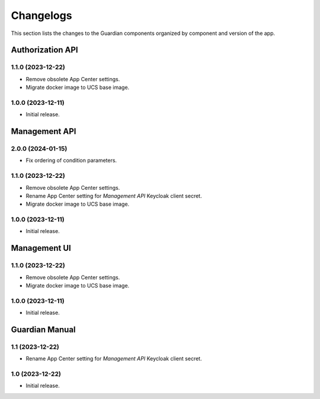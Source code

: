 .. _changelog:

**********
Changelogs
**********

This section lists the changes to the Guardian components organized by
component and version of the app.

Authorization API
=================

1.1.0 (2023-12-22)
------------------

* Remove obsolete App Center settings.
* Migrate docker image to UCS base image.

1.0.0 (2023-12-11)
------------------

* Initial release.


Management API
==============

2.0.0 (2024-01-15)
------------------

* Fix ordering of condition parameters.

1.1.0 (2023-12-22)
------------------

* Remove obsolete App Center settings.
* Rename App Center setting for *Management API* Keycloak client secret.
* Migrate docker image to UCS base image.

1.0.0 (2023-12-11)
------------------

* Initial release.

Management UI
==============

1.1.0 (2023-12-22)
------------------

* Remove obsolete App Center settings.
* Migrate docker image to UCS base image.

1.0.0 (2023-12-11)
------------------

* Initial release.

Guardian Manual
===============

1.1 (2023-12-22)
----------------

* Rename App Center setting for *Management API* Keycloak client secret.

1.0 (2023-12-22)
----------------

* Initial release.
